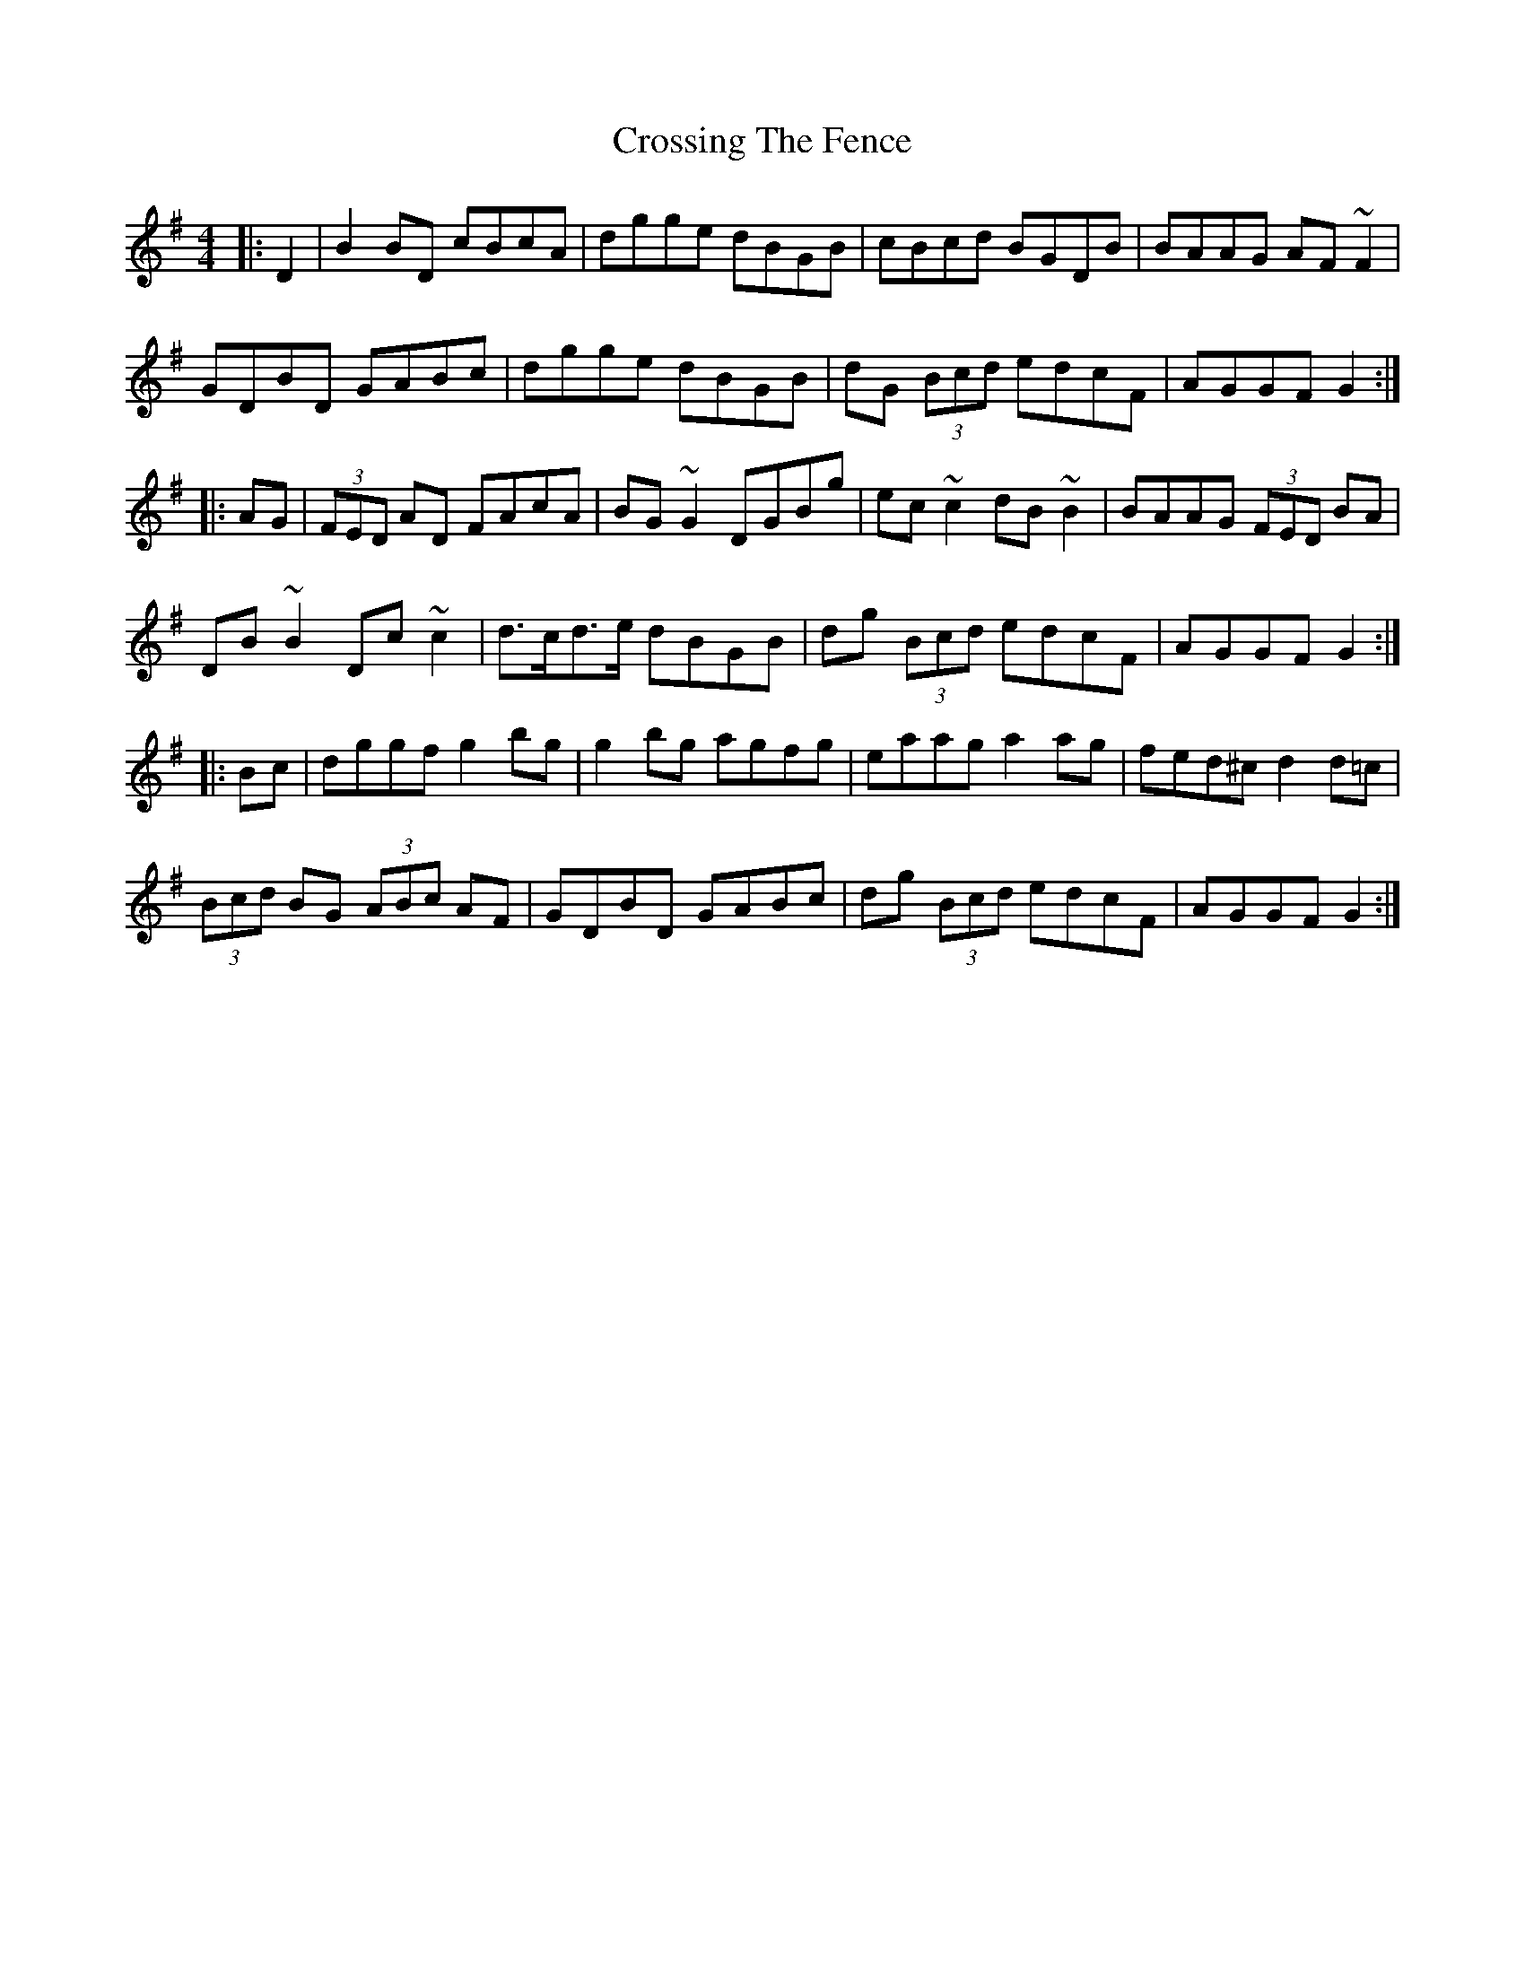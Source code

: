 X: 1
T: Crossing The Fence
Z: Bill Reeder
S: https://thesession.org/tunes/5062#setting5062
R: hornpipe
M: 4/4
L: 1/8
K: Gmaj
|:D2|B2BD cBcA|dgge dBGB|cBcd BGDB|BAAG AF~F2|
GDBD GABc|dgge dBGB|dG (3Bcd edcF|AGGF G2:|
|:AG|(3FED AD FAcA|BG~G2 DGBg|ec~c2 dB~B2|BAAG (3FED BA|
DB~B2 Dc~c2|d>cd>e dBGB|dg (3Bcd edcF|AGGF G2:|
|:Bc|dggf g2bg|g2bg agfg|eaag a2ag|fed^c d2d=c|
(3Bcd BG (3ABc AF|GDBD GABc|dg (3Bcd edcF|AGGF G2:|
